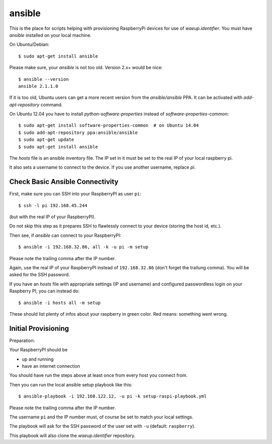 ansible
=======

This is the place for scripts helping with provisioning RaspberryPi
devices for use of `waeup.identifier`. You must have `ansible`
installed on your local machine.

On Ubuntu/Debian::

  $ sudo apt-get install ansible

Please make sure, your `ansible` is not too old. Version 2.x+ would be
nice::

  $ ansible --version
  ansible 2.1.1.0

If it is too old, Ubuntu users can get a more recent version from the
`ansible/ansible` PPA. It can be activated with `add-apt-repository`
command.

On Ubuntu 12.04 you have to install `python-software-properties`
instead of `software-properties-common`::

  $ sudo apt-get install software-properties-common  # on Ubuntu 14.04
  $ sudo add-apt-repository ppa:ansible/ansible
  $ sudo apt-get update
  $ sudo apt-get install ansible


The `hosts` file is an ansible inventory file. The IP set in it must
be set to the real IP of your local raspberry pi.

It also sets a username to connect to the device. If you use another
username, replace `pi`.

Check Basic Ansible Connectivity
--------------------------------

First, make sure you can SSH into your RaspberryPI as user ``pi``::

  $ ssh -l pi 192.168.45.244

(but with the real IP of your RaspberryPI).

Do not skip this step as it prepares SSH to flawlessly connect to your device
(storing the host id, etc.).

Then see, if `ansible` can connect to your RaspberryPI::

  $ ansible -i 192.168.32.86, all -k -u pi -m setup

Please note the trailing comma after the IP number.

Again, use the real IP of your RaspberryPI instead of
``192.168.32.86`` (don't forget the trailung comma). You will be asked
for the SSH password.

If you have an `hosts` file with appropriate settings (IP and
username) and configured passwordless login on your Raspberry PI, you
can instead do::

  $ ansible -i hosts all -m setup

These should list plenty of infos about your raspberry in green
color. Red means: something went wrong.


Initial Provisioning
--------------------

Preparation:

Your RaspberryPI should be

- up and running
- have an internet connection

You should have run the steps above at least once from every host you
connect from.

Then you can run the local ansible setup playbook like this::

  $ ansible-playbook -i 192.168.122.12, -u pi -k setup-raspi-playbook.yml

Please note the trailing comma after the IP number.

The username ``pi`` and the IP number must, of course be set to match
your local settings.

The playbook will ask for the SSH password of the user set with ``-u``
(default: ``raspberry``).

This playbook will also clone the `waeup.identifier` repository.

